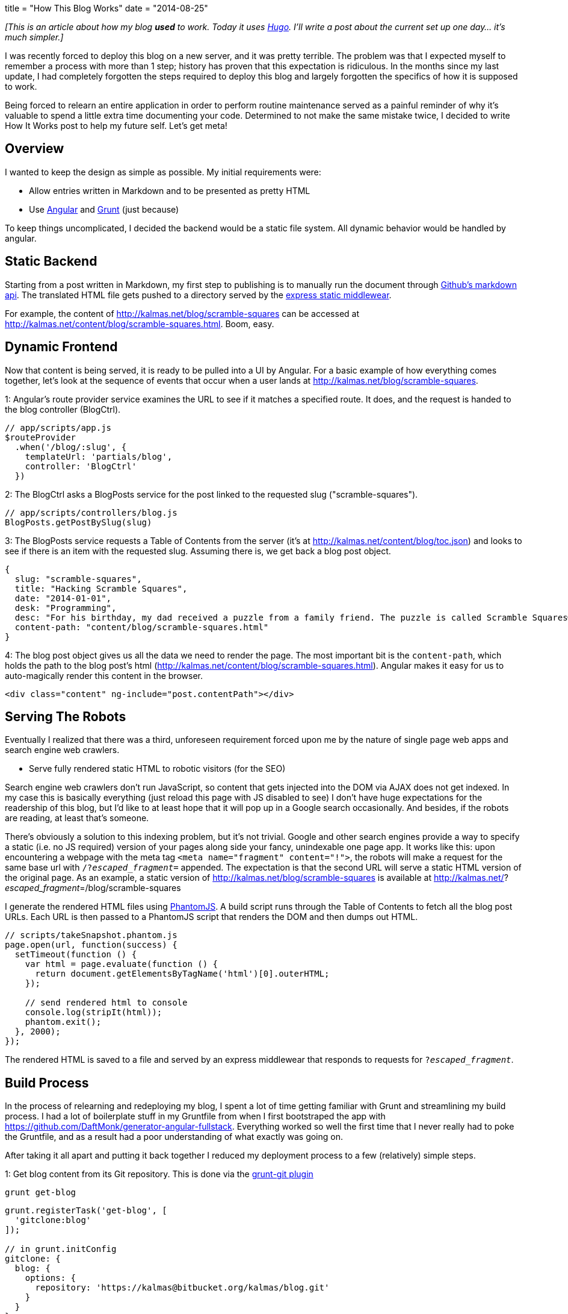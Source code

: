 +++
title = "How This Blog Works"
date = "2014-08-25"
+++

_[This is an article about how my blog *used* to work. Today it uses https://gohugo.io/[Hugo]. I'll write a post about the current set up one day... it's much simpler.]_

I was recently forced to deploy this blog on a new server, and it was pretty terrible. The problem was that I expected myself to remember a process with more than 1 step; history has proven that this expectation is ridiculous. In the months since my last update, I had completely forgotten the steps required to deploy this blog and largely forgotten the specifics of how it is supposed to work.

Being forced to relearn an entire application in order to perform routine maintenance served as a painful reminder of why it's valuable to spend a little extra time documenting your code. Determined to not make the same mistake twice, I decided to write How It Works post to help my future self. Let's get meta!

## Overview

I wanted to keep the design as simple as possible. My initial requirements were:

* Allow entries written in Markdown and to be presented as pretty HTML
* Use https://angularjs.org/[Angular] and http://gruntjs.com/[Grunt] (just because)

To keep things uncomplicated, I decided the backend would be a static file system. All dynamic behavior would be handled by angular.

## Static Backend

Starting from a post written in Markdown, my first step to publishing is to manually run the document through https://developer.github.com/v3/markdown/[Github's markdown api]. The translated HTML file gets pushed to a directory served by the http://expressjs.com/4x/api.html#app.use[express static middlewear].

For example, the content of http://kalmas.net/blog/scramble-squares can be accessed at http://kalmas.net/content/blog/scramble-squares.html. Boom, easy.

## Dynamic Frontend

Now that content is being served, it is ready to be pulled into a UI by Angular. For a basic example of how everything comes together, let's look at the sequence of events that occur when a user lands at http://kalmas.net/blog/scramble-squares.

1: Angular's route provider service examines the URL to see if it matches a specified route. It does, and the request is handed to the blog controller (BlogCtrl).

```js
// app/scripts/app.js
$routeProvider
  .when('/blog/:slug', {
    templateUrl: 'partials/blog',
    controller: 'BlogCtrl'
  })
```

2: The BlogCtrl asks a BlogPosts service for the post linked to the requested slug ("scramble-squares").

```js
// app/scripts/controllers/blog.js
BlogPosts.getPostBySlug(slug)
```

3: The BlogPosts service requests a Table of Contents from the server (it's at http://kalmas.net/content/blog/toc.json) and looks to see if there is an item with the requested slug. Assuming there is, we get back a blog post object.

```js
{
  slug: "scramble-squares",
  title: "Hacking Scramble Squares",
  date: "2014-01-01",
  desk: "Programming",
  desc: "For his birthday, my dad received a puzzle from a family friend. The puzzle is called Scramble Squares® and the concept is simple: A player starts out with nine square pieces, each with a different design",
  content-path: "content/blog/scramble-squares.html"
}
```

4: The blog post object gives us all the data we need to render the page. The most important bit is the `content-path`, which holds the path to the blog post's html (http://kalmas.net/content/blog/scramble-squares.html). Angular makes it easy for us to auto-magically render this content in the browser.

```js
<div class="content" ng-include="post.contentPath"></div>
```

## Serving The Robots

Eventually I realized that there was a third, unforeseen requirement forced upon me by the nature of single page web apps and search engine web crawlers.

* Serve fully rendered static HTML to robotic visitors (for the SEO)

Search engine web crawlers don't run JavaScript, so content that gets injected into the DOM via AJAX does not get indexed. In my case this is basically everything (just reload this page with JS disabled to see) I don't have huge expectations for the readership of this blog, but I'd like to at least hope that it will pop up in a Google search occasionally. And besides, if the robots are reading, at least that's someone.

There's obviously a solution to this indexing problem, but it's not trivial. Google and other search engines provide a way to specify a static (i.e. no JS required) version of your pages along side your fancy, unindexable one page app. It works like this: upon encountering a webpage with the meta tag `<meta name="fragment" content="!">`, the robots will make a request for the same base url with `/?_escaped_fragment_=` appended. The expectation is that the second URL will serve a static HTML version of the original page. As an example, a static version of http://kalmas.net/blog/scramble-squares is available at http://kalmas.net/?_escaped_fragment_=/blog/scramble-squares

I generate the rendered HTML files using http://phantomjs.org/[PhantomJS]. A build script runs through the Table of Contents to fetch all the blog post URLs. Each URL is then passed to a PhantomJS script that renders the DOM and then dumps out HTML.

```js
// scripts/takeSnapshot.phantom.js
page.open(url, function(success) {
  setTimeout(function () {
    var html = page.evaluate(function () {
      return document.getElementsByTagName('html')[0].outerHTML;
    });

    // send rendered html to console
    console.log(stripIt(html));
    phantom.exit();
  }, 2000);
});
```

The rendered HTML is saved to a file and served by an express middlewear that responds to requests for `?_escaped_fragment_`.

## Build Process

In the process of relearning and redeploying my blog, I spent a lot of time getting familiar with Grunt and streamlining my build process. I had a lot of boilerplate stuff in my Gruntfile from when I first bootstraped the app with https://github.com/DaftMonk/generator-angular-fullstack. Everything worked so well the first time that I never really had to poke the Gruntfile, and as a result had a poor understanding of what exactly was going on.

After taking it all apart and putting it back together I reduced my deployment process to a few (relatively) simple steps.

1: Get blog content from its Git repository. This is done via the https://github.com/rubenv/grunt-git[grunt-git plugin]

```
grunt get-blog
```

```js
grunt.registerTask('get-blog', [
  'gitclone:blog'
]);

// in grunt.initConfig
gitclone: {
  blog: {
    options: {
      repository: 'https://kalmas@bitbucket.org/kalmas/blog.git'
    }
  }
}
```

2: Build. A lot happens here, but most of it is boilerplate. We start by linting our code and running our tests. Next, we delete any previous build artifacts. Finally we install our UI dependencies, minimize everything, and copy our static resources (including blog HTML content) into a public directory.

```sh
grunt
```

```js
grunt.registerTask('default', [
  'newer:jshint',
  'test',
  'build'
]);

grunt.registerTask('build', [
  'clean:dist',
  'bower-install',
  'useminPrepare',
  'concurrent:dist',
  'autoprefixer',
  'concat',
  'ngmin',
  'copy:dist',
  'cdnify',
  'cssmin',
  'uglify',
  'rev',
  'usemin'
]);
```

3: Serve. This step starts the server. To serve the site in production I simply run `node server.js`, but while developing grunt provides a dev server that automatically polls for code changes. It's super handy.

```sh
grunt serve
```

```js
grunt.registerTask('serve', function (target) {
  grunt.task.run([
    'clean',
    'bower-install',
    'concurrent:server',
    'autoprefixer',
    'copy:dev',
    'express:dev',
    'open',
    'watch'
  ]);
});
```

4: Finally, once the site is running we can generate static HTML snapshots. This is done using the https://github.com/Bartvds/grunt-execute[grunt-execute plugin] to call the PhantomJS script, which will drop the HTML to the expected location

```sh
grunt snapshot
```

```js
grunt.registerTask('snapshot', function (target) {
  if (target === 'dist') {
    return grunt.task.run(['execute:build-snapshot-dist']);
  }

  grunt.task.run(['execute:build-snapshot-dev']);
});

// in grunt.initConfig
execute: {
  "build-snapshot-dev": {
    src: ['scripts/buildSnapshots.js'],
    options: {
      args: ['../app/content/snapshots', 'localhost:9000']
    },
  },
  "build-snapshot-dist": {
    src: ['scripts/buildSnapshots.js'],
    options: {
      args: ['../public/content/snapshots', 'kalmas.net']
    },
  }
}
```
